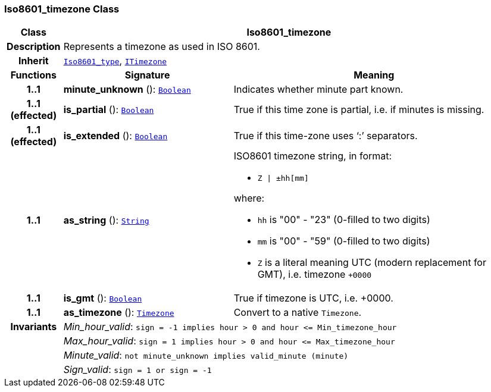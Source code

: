 === Iso8601_timezone Class

[cols="^1,3,5"]
|===
h|*Class*
2+^h|*Iso8601_timezone*

h|*Description*
2+a|Represents a timezone as used in ISO 8601.

h|*Inherit*
2+|`<<_iso8601_type_class,Iso8601_type>>`, `<<_itimezone_class,ITimezone>>`

h|*Functions*
^h|*Signature*
^h|*Meaning*

h|*1..1*
|*minute_unknown* (): `<<_boolean_class,Boolean>>`
a|Indicates whether minute part known.

h|*1..1 +
(effected)*
|*is_partial* (): `<<_boolean_class,Boolean>>`
a|True if this time zone is partial, i.e. if minutes is missing.

h|*1..1 +
(effected)*
|*is_extended* (): `<<_boolean_class,Boolean>>`
a|True if this time-zone uses ‘:’ separators.

h|*1..1*
|*as_string* (): `<<_string_class,String>>`
a|ISO8601 timezone string, in format:

* `Z &#124; ±hh[mm]`

where:

* `hh` is "00" - "23" (0-filled to two digits)
* `mm` is "00" - "59" (0-filled to two digits)
* `Z` is a literal meaning UTC (modern replacement for GMT), i.e. timezone `+0000`

h|*1..1*
|*is_gmt* (): `<<_boolean_class,Boolean>>`
a|True if timezone is UTC, i.e. +0000.

h|*1..1*
|*as_timezone* (): `<<_timezone_class,Timezone>>`
a|Convert to a native `Timezone`.

h|*Invariants*
2+a|__Min_hour_valid__: `sign = -1 implies hour > 0 and hour \<= Min_timezone_hour`

h|
2+a|__Max_hour_valid__: `sign = 1 implies hour > 0 and hour \<= Max_timezone_hour`

h|
2+a|__Minute_valid__: `not minute_unknown implies valid_minute (minute)`

h|
2+a|__Sign_valid__: `sign = 1 or sign = -1`
|===
